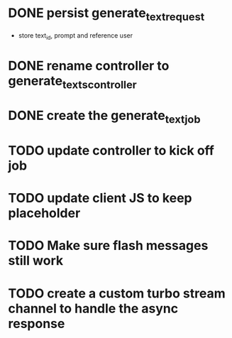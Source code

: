 :PROPERTIES:
:CATEGORY: tmp
:END:
* DONE persist generate_text_request
  CLOSED: [2024-02-08 Thu 20:52]
  - store text_id, prompt and reference user
* DONE rename controller to generate_texts_controller
  CLOSED: [2024-02-08 Thu 20:52]

* DONE create the generate_text_job
  CLOSED: [2024-02-08 Thu 21:24]
* TODO update controller to kick off job
* TODO update client JS to keep placeholder
* TODO Make sure flash messages still work
* TODO create a custom turbo stream channel to handle the async response
